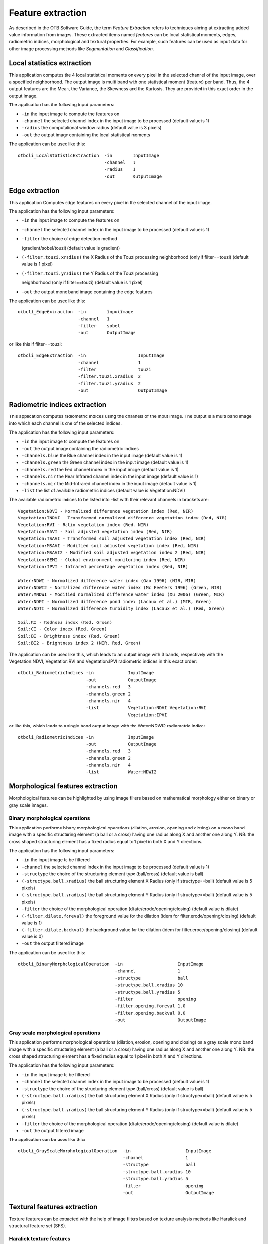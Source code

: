 Feature extraction
==================

As described in the OTB Software Guide, the term *Feature Extraction*
refers to techniques aiming at extracting added value information from
images. These extracted items named *features* can be local statistical
moments, edges, radiometric indices, morphological and textural
properties. For example, such features can be used as input data for
other image processing methods like *Segmentation* and *Classification*.

Local statistics extraction
---------------------------

This application computes the 4 local statistical moments on every pixel
in the selected channel of the input image, over a specified
neighborhood. The output image is multi band with one statistical moment
(feature) per band. Thus, the 4 output features are the Mean, the
Variance, the Skewness and the Kurtosis. They are provided in this exact
order in the output image.

The application has the following input parameters:

-  ``-in`` the input image to compute the features on

-  ``-channel`` the selected channel index in the input image to be
   processed (default value is 1)

-  ``-radius`` the computational window radius (default value is 3
   pixels)

-  ``-out`` the output image containing the local statistical moments

The application can be used like this:

::

    otbcli_LocalStatisticExtraction  -in        InputImage
                                     -channel   1
                                     -radius    3
                                     -out       OutputImage

Edge extraction
---------------

This application Computes edge features on every pixel in the selected
channel of the input image.

The application has the following input parameters:

-  ``-in`` the input image to compute the features on

-  ``-channel`` the selected channel index in the input image to be
   processed (default value is 1)

-  | ``-filter`` the choice of edge detection method
   (gradient/sobel/touzi) (default value is gradient)   

-  ``(-filter.touzi.xradius)`` the X Radius of the Touzi processing
   neighborhood (only if filter==touzi) (default value is 1 pixel)

-  | ``(-filter.touzi.yradius)`` the Y Radius of the Touzi processing
   neighborhood (only if filter==touzi) (default value is 1 pixel)   

-  ``-out`` the output mono band image containing the edge features

The application can be used like this:

::

    otbcli_EdgeExtraction  -in        InputImage
                           -channel   1
                           -filter    sobel
                           -out       OutputImage

or like this if filter==touzi:

::

    otbcli_EdgeExtraction  -in                    InputImage
                           -channel               1
                           -filter                touzi
                           -filter.touzi.xradius  2
                           -filter.touzi.yradius  2 
                           -out                   OutputImage

Radiometric indices extraction
------------------------------

This application computes radiometric indices using the channels of the
input image. The output is a multi band image into which each channel is
one of the selected indices.

The application has the following input parameters:

-  ``-in`` the input image to compute the features on

-  ``-out`` the output image containing the radiometric indices

-  ``-channels.blue`` the Blue channel index in the input image (default
   value is 1)

-  ``-channels.green`` the Green channel index in the input image
   (default value is 1)

-  ``-channels.red`` the Red channel index in the input image (default
   value is 1)

-  ``-channels.nir`` the Near Infrared channel index in the input image
   (default value is 1)

-  ``-channels.mir`` the Mid-Infrared channel index in the input image
   (default value is 1)

-  ``-list`` the list of available radiometric indices (default value is
   Vegetation:NDVI)

The available radiometric indices to be listed into -list with their
relevant channels in brackets are:

::

    Vegetation:NDVI - Normalized difference vegetation index (Red, NIR)
    Vegetation:TNDVI - Transformed normalized difference vegetation index (Red, NIR)
    Vegetation:RVI - Ratio vegetation index (Red, NIR)
    Vegetation:SAVI - Soil adjusted vegetation index (Red, NIR)
    Vegetation:TSAVI - Transformed soil adjusted vegetation index (Red, NIR)
    Vegetation:MSAVI - Modified soil adjusted vegetation index (Red, NIR)
    Vegetation:MSAVI2 - Modified soil adjusted vegetation index 2 (Red, NIR)
    Vegetation:GEMI - Global environment monitoring index (Red, NIR)
    Vegetation:IPVI - Infrared percentage vegetation index (Red, NIR)

    Water:NDWI - Normalized difference water index (Gao 1996) (NIR, MIR)
    Water:NDWI2 - Normalized difference water index (Mc Feeters 1996) (Green, NIR)
    Water:MNDWI - Modified normalized difference water index (Xu 2006) (Green, MIR)
    Water:NDPI - Normalized difference pond index (Lacaux et al.) (MIR, Green)
    Water:NDTI - Normalized difference turbidity index (Lacaux et al.) (Red, Green)

    Soil:RI - Redness index (Red, Green)
    Soil:CI - Color index (Red, Green)
    Soil:BI - Brightness index (Red, Green)
    Soil:BI2 - Brightness index 2 (NIR, Red, Green)

The application can be used like this, which leads to an output image
with 3 bands, respectively with the Vegetation:NDVI, Vegetation:RVI and
Vegetation:IPVI radiometric indices in this exact order:

::

    otbcli_RadiometricIndices -in             InputImage
                              -out            OutputImage
                              -channels.red   3
                              -channels.green 2
                              -channels.nir   4
                              -list           Vegetation:NDVI Vegetation:RVI
                                              Vegetation:IPVI 

or like this, which leads to a single band output image with the
Water:NDWI2 radiometric indice:

::

    otbcli_RadiometricIndices -in             InputImage
                              -out            OutputImage
                              -channels.red   3
                              -channels.green 2
                              -channels.nir   4
                              -list           Water:NDWI2 

Morphological features extraction
---------------------------------

Morphological features can be highlighted by using image filters based
on mathematical morphology either on binary or gray scale images.

Binary morphological operations
~~~~~~~~~~~~~~~~~~~~~~~~~~~~~~~

This application performs binary morphological operations (dilation,
erosion, opening and closing) on a mono band image with a specific
structuring element (a ball or a cross) having one radius along X and
another one along Y. NB: the cross shaped structuring element has a
fixed radius equal to 1 pixel in both X and Y directions.

The application has the following input parameters:

-  ``-in`` the input image to be filtered

-  ``-channel`` the selected channel index in the input image to be
   processed (default value is 1)

-  ``-structype`` the choice of the structuring element type
   (ball/cross) (default value is ball)

-  ``(-structype.ball.xradius)`` the ball structuring element X Radius
   (only if structype==ball) (default value is 5 pixels)

-  ``(-structype.ball.yradius)`` the ball structuring element Y Radius
   (only if structype==ball) (default value is 5 pixels)

-  ``-filter`` the choice of the morphological operation
   (dilate/erode/opening/closing) (default value is dilate)

-  ``(-filter.dilate.foreval)`` the foreground value for the dilation
   (idem for filter.erode/opening/closing) (default value is 1)

-  ``(-filter.dilate.backval)`` the background value for the dilation
   (idem for filter.erode/opening/closing) (default value is 0)

-  ``-out`` the output filtered image

The application can be used like this:

::

    otbcli_BinaryMorphologicalOperation  -in                     InputImage
                                         -channel                1
                                         -structype              ball
                                         -structype.ball.xradius 10
                                         -structype.ball.yradius 5
                                         -filter                 opening
                                         -filter.opening.foreval 1.0
                                         -filter.opening.backval 0.0
                                         -out                    OutputImage

Gray scale morphological operations
~~~~~~~~~~~~~~~~~~~~~~~~~~~~~~~~~~~

This application performs morphological operations (dilation, erosion,
opening and closing) on a gray scale mono band image with a specific
structuring element (a ball or a cross) having one radius along X and
another one along Y. NB: the cross shaped structuring element has a
fixed radius equal to 1 pixel in both X and Y directions.

The application has the following input parameters:

-  ``-in`` the input image to be filtered

-  ``-channel`` the selected channel index in the input image to be
   processed (default value is 1)

-  ``-structype`` the choice of the structuring element type
   (ball/cross) (default value is ball)

-  ``(-structype.ball.xradius)`` the ball structuring element X Radius
   (only if structype==ball) (default value is 5 pixels)

-  ``(-structype.ball.yradius)`` the ball structuring element Y Radius
   (only if structype==ball) (default value is 5 pixels)

-  ``-filter`` the choice of the morphological operation
   (dilate/erode/opening/closing) (default value is dilate)

-  ``-out`` the output filtered image

The application can be used like this:

::

    otbcli_GrayScaleMorphologicalOperation  -in                     InputImage
                                            -channel                1
                                            -structype              ball
                                            -structype.ball.xradius 10
                                            -structype.ball.yradius 5
                                            -filter                 opening
                                            -out                    OutputImage

Textural features extraction
----------------------------

Texture features can be extracted with the help of image filters based
on texture analysis methods like Haralick and structural feature set
(SFS).

Haralick texture features
~~~~~~~~~~~~~~~~~~~~~~~~~

This application computes Haralick, advanced and higher order texture
features on every pixel in the selected channel of the input image. The
output image is multi band with a feature per band.

The application has the following input parameters:

-  ``-in`` the input image to compute the features on

-  ``-channel`` the selected channel index in the input image to be
   processed (default value is 1)

-  ``-texture`` the texture set selection [simple/advanced/higher]
   (default value is simple)

-  ``-parameters.min`` the input image minimum (default value is 0)

-  ``-parameters.max`` the input image maximum (default value is 255)

-  ``-parameters.xrad`` the X Radius of the processing neighborhood
   (default value is 2 pixels)

-  ``-parameters.yrad`` the Y Radius of the processing neighborhood
   (default value is 2 pixels)

-  ``-parameters.xoff`` the :math:`\Delta`\ X Offset for the
   co-occurrence computation (default value is 1 pixel)

-  ``-parameters.yoff`` the :math:`\Delta`\ Y Offset for the
   co-occurrence computation (default value is 1 pixel)

-  ``-parameters.nbbin`` the number of bin per axis for histogram
   generation (default value is 8)

-  ``-out`` the output multi band image containing the selected texture
   features (one feature per band)

The available values for -texture with their relevant features are:

-  ``-texture=simple:`` In this case, 8 local Haralick textures features
   will be processed. The 8 output image channels are: Energy, Entropy,
   Correlation, Inverse Difference Moment, Inertia, Cluster Shade,
   Cluster Prominence and Haralick Correlation. They are provided in
   this exact order in the output image. Thus, this application computes
   the following Haralick textures over a neighborhood with user defined
   radius. To improve the speed of computation, a variant of Grey Level
   Co-occurrence Matrix(GLCM) called Grey Level Co-occurrence Indexed
   List (GLCIL) is used. Given below is the mathematical explanation on
   the computation of each textures. Here :math:` g(i, j) ` is the
   frequency of element in the GLCIL whose index is i, j. GLCIL stores a
   pair of frequency of two pixels taken from the given offset and the
   cell index (i, j) of the pixel in the neighborhood window. :(where
   each element in GLCIL is a pair of pixel index and it’s frequency,
   :math:` g(i, j) ` is the frequency value of the pair having index is
   i, j).

   “Energy” :math:` = f_1 = \sum_{i, j}g(i, j)^2 `

   “Entropy” :math:` = f_2 = -\sum_{i, j}g(i, j) \log_2 g(i, j)`, or 0
   if :math:`g(i, j) = 0`

   “Correlation”
   :math:` = f_3 = \sum_{i, j}\frac{(i - \mu)(j - \mu)g(i, j)}{\sigma^2} `

   “Inverse Difference Moment”
   :math:`= f_4 = \sum_{i, j}\frac{1}{1 + (i - j)^2}g(i, j) `

   “Inertia” :math:` = f_5 = \sum_{i, j}(i - j)^2g(i, j) ` (sometimes
   called “contrast”)

   “Cluster Shade”
   :math:` = f_6 = \sum_{i, j}((i - \mu) + (j - \mu))^3 g(i, j) `

   “Cluster Prominence”
   :math:` = f_7 = \sum_{i, j}((i - \mu) + (j - \mu))^4 g(i, j) `

   “Haralick’s Correlation”
   :math:` = f_8 = \frac{\sum_{i, j}(i, j) g(i, j) -\mu_t^2}{\sigma_t^2} `
   where :math:`\mu_t` and :math:`\sigma_t` are the mean and standard
   deviation of the row (or column, due to symmetry) sums. Above,
   :math:` \mu = ` (weighted pixel average)
   :math:` = \sum_{i, j}i \cdot g(i, j) = \sum_{i, j}j \cdot g(i, j) `
   (due to matrix symmetry), and :math:` \sigma = ` (weighted pixel
   variance)
   :math:` = \sum_{i, j}(i - \mu)^2 \cdot g(i, j) = \sum_{i, j}(j - \mu)^2 \cdot g(i, j) `
   (due to matrix symmetry).

-  ``-texture=advanced:`` In this case, 10 advanced texture features
   will be processed. The 10 output image channels are: Mean, Variance,
   Dissimilarity, Sum Average, Sum Variance, Sum Entropy, Difference of
   Entropies, Difference of Variances, IC1 and IC2. They are provided in
   this exact order in the output image. The textures are computed over
   a sliding window with user defined radius.

   To improve the speed of computation, a variant of Grey Level
   Co-occurrence Matrix(GLCM) called Grey Level Co-occurrence Indexed
   List (GLCIL) is used. Given below is the mathematical explanation on
   the computation of each textures. Here :math:` g(i, j) ` is the
   frequency of element in the GLCIL whose index is i, j. GLCIL stores a
   pair of frequency of two pixels taken from the given offset and the
   cell index (i, j) of the pixel in the neighborhood window. :(where
   each element in GLCIL is a pair of pixel index and it’s frequency,
   :math:` g(i, j) ` is the frequency value of the pair having index is
   i, j).

   “Mean” :math:` = \sum_{i, j}i g(i, j) `

   “Sum of squares: Variance”
   :math:` = f_4 = \sum_{i, j}(i - \mu)^2 g(i, j) `

   “Dissimilarity” :math:` = f_5 = \sum_{i, j}(i - j) g(i, j)^2 `

   “Sum average” :math:` = f_6 = -\sum_{i}i g_{x+y}(i) `

   “Sum Variance” :math:` = f_7 = \sum_{i}(i - f_8)^2 g_{x+y}(i) `

   “Sum Entropy” :math:`= f_8 = -\sum_{i}g_{x+y}(i) log (g_{x+y}(i)) `

   “Difference variance” :math:` = f_10 = variance of g_{x-y}(i) `

   “Difference entropy”
   :math:` = f_11 = -\sum_{i}g_{x-y}(i) log (g_{x-y}(i)) `

   “Information Measures of Correlation IC1”
   :math:` = f_12 = \frac{f_9 - HXY1}{H} `

   “Information Measures of Correlation IC2”
   :math:` = f_13 = \sqrt{1 - \exp{-2}|HXY2 - f_9|} `

   Above, :math:` \mu =  ` (weighted pixel average)
   :math:` = \sum_{i, j}i \cdot g(i, j) =  \sum_{i, j}j \cdot g(i, j) `
   (due to matrix summetry), and

   :math:` g_{x+y}(k) =  \sum_{i}\sum_{j}g(i) ` where :math:` i+j=k `
   and :math:` k = 2, 3, .., 2N_{g} ` and

   :math:` g_{x-y}(k) =  \sum_{i}\sum_{j}g(i) ` where :math:` i-j=k `
   and :math:` k = 0, 1, .., N_{g}-1 `

-  ``-texture=higher:`` In this case, 11 local higher order statistics
   texture coefficients based on the grey level run-length matrix will
   be processed. The 11 output image channels are: Short Run Emphasis,
   Long Run Emphasis, Grey-Level Nonuniformity, Run Length
   Nonuniformity, Run Percentage, Low Grey-Level Run Emphasis, High
   Grey-Level Run Emphasis, Short Run Low Grey-Level Emphasis, Short Run
   High Grey-Level Emphasis, Long Run Low Grey-Level Emphasis and Long
   Run High Grey-Level Emphasis. They are provided in this exact order
   in the output image. Thus, this application computes the following
   Haralick textures over a sliding window with user defined radius:
   (where :math:` p(i, j) ` is the element in cell i, j of a normalized
   Run Length Matrix, :math:`n_r` is the total number of runs and
   :math:`n_p` is the total number of pixels):

   “Short Run Emphasis”
   :math:` = SRE = \frac{1}{n_r} \sum_{i, j}\frac{p(i, j)}{j^2} `

   “Long Run Emphasis”
   :math:` = LRE = \frac{1}{n_r} \sum_{i, j}p(i, j) * j^2 `

   “Grey-Level Nonuniformity”
   :math:` = GLN = \frac{1}{n_r} \sum_{i} \left( \sum_{j}{p(i, j)} \right)^2 `

   “Run Length Nonuniformity”
   :math:` = RLN = \frac{1}{n_r} \sum_{j} \left( \sum_{i}{p(i, j)} \right)^2 `

   “Run Percentage” :math:` = RP = \frac{n_r}{n_p} `

   “Low Grey-Level Run Emphasis”
   :math:` = LGRE = \frac{1}{n_r} \sum_{i, j}\frac{p(i, j)}{i^2} `

   “High Grey-Level Run Emphasis”
   :math:` = HGRE = \frac{1}{n_r} \sum_{i, j}p(i, j) * i^2 `

   “Short Run Low Grey-Level Emphasis”
   :math:` = SRLGE = \frac{1}{n_r} \sum_{i, j}\frac{p(i, j)}{i^2 j^2} `

   “Short Run High Grey-Level Emphasis”
   :math:` = SRHGE = \frac{1}{n_r} \sum_{i, j}\frac{p(i, j) * i^2}{j^2} `

   “Long Run Low Grey-Level Emphasis”
   :math:` = LRLGE = \frac{1}{n_r} \sum_{i, j}\frac{p(i, j) * j^2}{i^2} `

   “Long Run High Grey-Level Emphasis”
   :math:` = LRHGE = \frac{1}{n_r} \sum_{i, j} p(i, j) i^2 j^2 `

The application can be used like this:

::

    otbcli_HaralickTextureExtraction  -in             InputImage
                                      -channel        1
                                      -texture        simple
                                      -parameters.min 0
                                      -parameters.max 255
                                      -out            OutputImage

SFS texture extraction
~~~~~~~~~~~~~~~~~~~~~~

This application computes Structural Feature Set textures on every pixel
in the selected channel of the input image. The output image is multi
band with a feature per band. The 6 output texture features are
SFS’Length, SFS’Width, SFS’PSI, SFS’W-Mean, SFS’Ratio and SFS’SD. They
are provided in this exact order in the output image.

It is based on line direction estimation and described in the following
publication. Please refer to Xin Huang, Liangpei Zhang and Pingxiang Li
publication, Classification and Extraction of Spatial Features in Urban
Areas Using High-Resolution Multispectral Imagery. IEEE Geoscience and
Remote Sensing Letters, vol. 4, n. 2, 2007, pp 260-264.

The texture is computed for each pixel using its neighborhood. User can
set the spatial threshold that is the max line length, the spectral
threshold that is the max difference authorized between a pixel of the
line and the center pixel of the current neighborhood. The adjustement
constant alpha and the ratio Maximum Consideration Number, which
describes the shape contour around the central pixel, are used to
compute the :math:`w - mean` value.

The application has the following input parameters:

-  ``-in`` the input image to compute the features on

-  ``-channel`` the selected channel index in the input image to be
   processed (default value is 1)

-  ``-parameters.spethre`` the spectral threshold (default value is 50)

-  ``-parameters.spathre`` the spatial threshold (default value is 100
   pixels)

-  ``-parameters.nbdir`` the number of directions (default value is 20)

-  ``-parameters.alpha`` the alpha value (default value is 1)

-  ``-parameters.maxcons`` the ratio Maximum Consideration Number
   (default value is 5)

-  ``-out`` the output multi band image containing the selected texture
   features (one feature per band)

The application can be used like this:

::

    otbcli_SFSTextureExtraction -in             InputImage
                                -channel        1
                                -out            OutputImage

